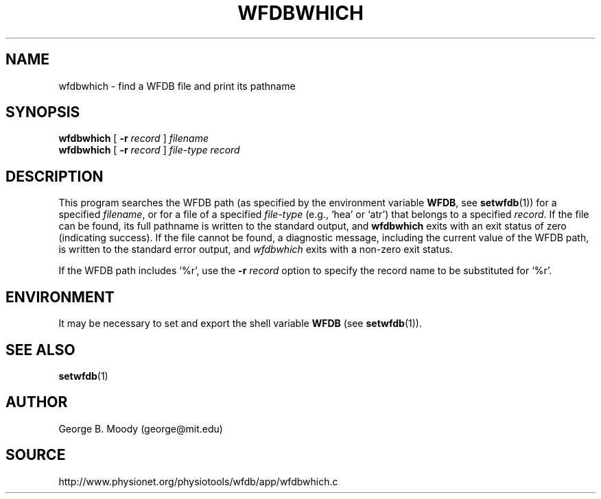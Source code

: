 .TH WFDBWHICH 1 "1 August 2002" "WFDB 10.2.7" "WFDB Applications Guide"
.SH NAME
wfdbwhich \- find a WFDB file and print its pathname
.SH SYNOPSIS
\fBwfdbwhich\fR [ \fB-r\fR \fIrecord\fR ] \fIfilename\fR
.br
\fBwfdbwhich\fR [ \fB-r\fR \fIrecord\fR ] \fIfile-type record\fR
.SH DESCRIPTION
This program searches the WFDB path (as specified by the environment variable
\fBWFDB\fR, see \fBsetwfdb\fR(1)) for a specified \fIfilename\fR, or for a
file of a specified \fIfile-type\fR (e.g., `hea' or `atr') that belongs
to a specified \fIrecord\fR.  If the file can be found, its full pathname is
written to the standard output, and \fBwfdbwhich\fR exits with an exit status
of zero (indicating success).  If the file cannot be found, a diagnostic
message, including the current value of the WFDB path, is written to the
standard error output, and \fIwfdbwhich\fR exits with a non-zero exit status.
.PP
If the WFDB path includes `%r', use the \fB-r\fI record\fR option to specify
the record name to be substituted for `%r'.
.SH ENVIRONMENT
.PP
It may be necessary to set and export the shell variable \fBWFDB\fR (see
\fBsetwfdb\fR(1)).
.SH SEE ALSO
\fBsetwfdb\fR(1)
.SH AUTHOR
George B. Moody (george@mit.edu)
.SH SOURCE
http://www.physionet.org/physiotools/wfdb/app/wfdbwhich.c
